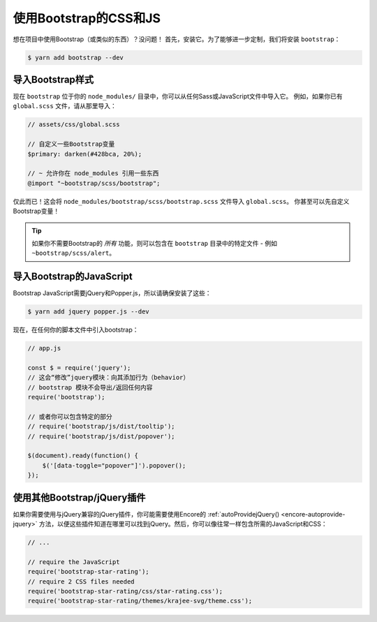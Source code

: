 使用Bootstrap的CSS和JS
========================

想在项目中使用Bootstrap（或类似的东西）？没问题！
首先，安装它。为了能够进一步定制，我们将安装 ``bootstrap``：

.. code-block:: terminal

    $ yarn add bootstrap --dev

导入Bootstrap样式
--------------------------

现在 ``bootstrap`` 位于你的 ``node_modules/`` 目录中，你可以从任何Sass或JavaScript文件中导入它。
例如，如果你已有 ``global.scss`` 文件，请从那里导入：

.. code-block:: scss

    // assets/css/global.scss

    // 自定义一些Bootstrap变量
    $primary: darken(#428bca, 20%);

    // ~ 允许你在 node_modules 引用一些东西
    @import "~bootstrap/scss/bootstrap";

仅此而已！这会将 ``node_modules/bootstrap/scss/bootstrap.scss`` 文件导入 ``global.scss``。
你甚至可以先自定义Bootstrap变量！

.. tip::

    如果你不需要Bootstrap的 *所有* 功能，则可以包含在 ``bootstrap`` 目录中的特定文件 - 例如 ``~bootstrap/scss/alert``。

导入Bootstrap的JavaScript
------------------------------

Bootstrap JavaScript需要jQuery和Popper.js，所以请确保安装了这些：

.. code-block:: terminal

    $ yarn add jquery popper.js --dev

现在，在任何你的脚本文件中引入bootstrap：

.. code-block:: javascript

    // app.js

    const $ = require('jquery');
    // 这会“修改”jquery模块：向其添加行为（behavior）
    // bootstrap 模块不会导出/返回任何内容
    require('bootstrap');

    // 或者你可以包含特定的部分
    // require('bootstrap/js/dist/tooltip');
    // require('bootstrap/js/dist/popover');

    $(document).ready(function() {
        $('[data-toggle="popover"]').popover();
    });

使用其他Bootstrap/jQuery插件
--------------------------------------

如果你需要使用与jQuery兼容的jQuery插件，你可能需要使用Encore的
:ref:`autoProvidejQuery() <encore-autoprovide-jquery>`
方法，以便这些插件知道在哪里可以找到jQuery。然后，你可以像往常一样包含所需的JavaScript和CSS：

.. code-block:: javascript

    // ...

    // require the JavaScript
    require('bootstrap-star-rating');
    // require 2 CSS files needed
    require('bootstrap-star-rating/css/star-rating.css');
    require('bootstrap-star-rating/themes/krajee-svg/theme.css');
